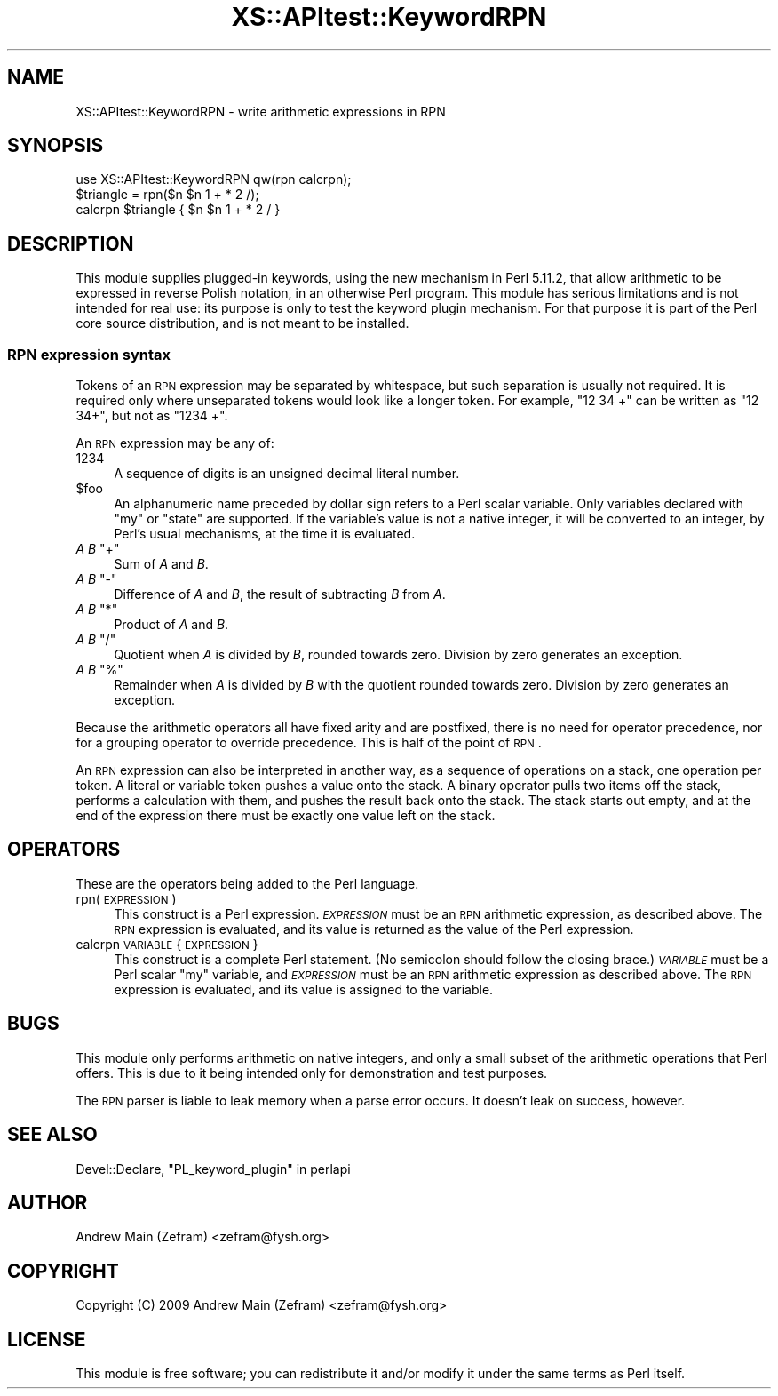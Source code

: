 .\" Automatically generated by Pod::Man 2.23 (Pod::Simple 3.14)
.\"
.\" Standard preamble:
.\" ========================================================================
.de Sp \" Vertical space (when we can't use .PP)
.if t .sp .5v
.if n .sp
..
.de Vb \" Begin verbatim text
.ft CW
.nf
.ne \\$1
..
.de Ve \" End verbatim text
.ft R
.fi
..
.\" Set up some character translations and predefined strings.  \*(-- will
.\" give an unbreakable dash, \*(PI will give pi, \*(L" will give a left
.\" double quote, and \*(R" will give a right double quote.  \*(C+ will
.\" give a nicer C++.  Capital omega is used to do unbreakable dashes and
.\" therefore won't be available.  \*(C` and \*(C' expand to `' in nroff,
.\" nothing in troff, for use with C<>.
.tr \(*W-
.ds C+ C\v'-.1v'\h'-1p'\s-2+\h'-1p'+\s0\v'.1v'\h'-1p'
.ie n \{\
.    ds -- \(*W-
.    ds PI pi
.    if (\n(.H=4u)&(1m=24u) .ds -- \(*W\h'-12u'\(*W\h'-12u'-\" diablo 10 pitch
.    if (\n(.H=4u)&(1m=20u) .ds -- \(*W\h'-12u'\(*W\h'-8u'-\"  diablo 12 pitch
.    ds L" ""
.    ds R" ""
.    ds C` ""
.    ds C' ""
'br\}
.el\{\
.    ds -- \|\(em\|
.    ds PI \(*p
.    ds L" ``
.    ds R" ''
'br\}
.\"
.\" Escape single quotes in literal strings from groff's Unicode transform.
.ie \n(.g .ds Aq \(aq
.el       .ds Aq '
.\"
.\" If the F register is turned on, we'll generate index entries on stderr for
.\" titles (.TH), headers (.SH), subsections (.SS), items (.Ip), and index
.\" entries marked with X<> in POD.  Of course, you'll have to process the
.\" output yourself in some meaningful fashion.
.ie \nF \{\
.    de IX
.    tm Index:\\$1\t\\n%\t"\\$2"
..
.    nr % 0
.    rr F
.\}
.el \{\
.    de IX
..
.\}
.\"
.\" Accent mark definitions (@(#)ms.acc 1.5 88/02/08 SMI; from UCB 4.2).
.\" Fear.  Run.  Save yourself.  No user-serviceable parts.
.    \" fudge factors for nroff and troff
.if n \{\
.    ds #H 0
.    ds #V .8m
.    ds #F .3m
.    ds #[ \f1
.    ds #] \fP
.\}
.if t \{\
.    ds #H ((1u-(\\\\n(.fu%2u))*.13m)
.    ds #V .6m
.    ds #F 0
.    ds #[ \&
.    ds #] \&
.\}
.    \" simple accents for nroff and troff
.if n \{\
.    ds ' \&
.    ds ` \&
.    ds ^ \&
.    ds , \&
.    ds ~ ~
.    ds /
.\}
.if t \{\
.    ds ' \\k:\h'-(\\n(.wu*8/10-\*(#H)'\'\h"|\\n:u"
.    ds ` \\k:\h'-(\\n(.wu*8/10-\*(#H)'\`\h'|\\n:u'
.    ds ^ \\k:\h'-(\\n(.wu*10/11-\*(#H)'^\h'|\\n:u'
.    ds , \\k:\h'-(\\n(.wu*8/10)',\h'|\\n:u'
.    ds ~ \\k:\h'-(\\n(.wu-\*(#H-.1m)'~\h'|\\n:u'
.    ds / \\k:\h'-(\\n(.wu*8/10-\*(#H)'\z\(sl\h'|\\n:u'
.\}
.    \" troff and (daisy-wheel) nroff accents
.ds : \\k:\h'-(\\n(.wu*8/10-\*(#H+.1m+\*(#F)'\v'-\*(#V'\z.\h'.2m+\*(#F'.\h'|\\n:u'\v'\*(#V'
.ds 8 \h'\*(#H'\(*b\h'-\*(#H'
.ds o \\k:\h'-(\\n(.wu+\w'\(de'u-\*(#H)/2u'\v'-.3n'\*(#[\z\(de\v'.3n'\h'|\\n:u'\*(#]
.ds d- \h'\*(#H'\(pd\h'-\w'~'u'\v'-.25m'\f2\(hy\fP\v'.25m'\h'-\*(#H'
.ds D- D\\k:\h'-\w'D'u'\v'-.11m'\z\(hy\v'.11m'\h'|\\n:u'
.ds th \*(#[\v'.3m'\s+1I\s-1\v'-.3m'\h'-(\w'I'u*2/3)'\s-1o\s+1\*(#]
.ds Th \*(#[\s+2I\s-2\h'-\w'I'u*3/5'\v'-.3m'o\v'.3m'\*(#]
.ds ae a\h'-(\w'a'u*4/10)'e
.ds Ae A\h'-(\w'A'u*4/10)'E
.    \" corrections for vroff
.if v .ds ~ \\k:\h'-(\\n(.wu*9/10-\*(#H)'\s-2\u~\d\s+2\h'|\\n:u'
.if v .ds ^ \\k:\h'-(\\n(.wu*10/11-\*(#H)'\v'-.4m'^\v'.4m'\h'|\\n:u'
.    \" for low resolution devices (crt and lpr)
.if \n(.H>23 .if \n(.V>19 \
\{\
.    ds : e
.    ds 8 ss
.    ds o a
.    ds d- d\h'-1'\(ga
.    ds D- D\h'-1'\(hy
.    ds th \o'bp'
.    ds Th \o'LP'
.    ds ae ae
.    ds Ae AE
.\}
.rm #[ #] #H #V #F C
.\" ========================================================================
.\"
.IX Title "XS::APItest::KeywordRPN 3"
.TH XS::APItest::KeywordRPN 3 "2011-01-09" "perl v5.12.3" "Perl Programmers Reference Guide"
.\" For nroff, turn off justification.  Always turn off hyphenation; it makes
.\" way too many mistakes in technical documents.
.if n .ad l
.nh
.SH "NAME"
XS::APItest::KeywordRPN \- write arithmetic expressions in RPN
.SH "SYNOPSIS"
.IX Header "SYNOPSIS"
.Vb 1
\&        use XS::APItest::KeywordRPN qw(rpn calcrpn);
\&
\&        $triangle = rpn($n $n 1 + * 2 /);
\&
\&        calcrpn $triangle { $n $n 1 + * 2 / }
.Ve
.SH "DESCRIPTION"
.IX Header "DESCRIPTION"
This module supplies plugged-in keywords, using the new mechanism in Perl
5.11.2, that allow arithmetic to be expressed in reverse Polish notation,
in an otherwise Perl program.  This module has serious limitations and
is not intended for real use: its purpose is only to test the keyword
plugin mechanism.  For that purpose it is part of the Perl core source
distribution, and is not meant to be installed.
.SS "\s-1RPN\s0 expression syntax"
.IX Subsection "RPN expression syntax"
Tokens of an \s-1RPN\s0 expression may be separated by whitespace, but such
separation is usually not required.  It is required only where unseparated
tokens would look like a longer token.  For example, \f(CW\*(C`12 34 +\*(C'\fR can be
written as \f(CW\*(C`12 34+\*(C'\fR, but not as \f(CW\*(C`1234 +\*(C'\fR.
.PP
An \s-1RPN\s0 expression may be any of:
.ie n .IP "1234" 4
.el .IP "\f(CW1234\fR" 4
.IX Item "1234"
A sequence of digits is an unsigned decimal literal number.
.ie n .IP "$foo" 4
.el .IP "\f(CW$foo\fR" 4
.IX Item "$foo"
An alphanumeric name preceded by dollar sign refers to a Perl scalar
variable.  Only variables declared with \f(CW\*(C`my\*(C'\fR or \f(CW\*(C`state\*(C'\fR are supported.
If the variable's value is not a native integer, it will be converted
to an integer, by Perl's usual mechanisms, at the time it is evaluated.
.ie n .IP "\fIA\fR \fIB\fR ""+""" 4
.el .IP "\fIA\fR \fIB\fR \f(CW+\fR" 4
.IX Item "A B +"
Sum of \fIA\fR and \fIB\fR.
.ie n .IP "\fIA\fR \fIB\fR ""\-""" 4
.el .IP "\fIA\fR \fIB\fR \f(CW\-\fR" 4
.IX Item "A B -"
Difference of \fIA\fR and \fIB\fR, the result of subtracting \fIB\fR from \fIA\fR.
.ie n .IP "\fIA\fR \fIB\fR ""*""" 4
.el .IP "\fIA\fR \fIB\fR \f(CW*\fR" 4
.IX Item "A B *"
Product of \fIA\fR and \fIB\fR.
.ie n .IP "\fIA\fR \fIB\fR ""/""" 4
.el .IP "\fIA\fR \fIB\fR \f(CW/\fR" 4
.IX Item "A B /"
Quotient when \fIA\fR is divided by \fIB\fR, rounded towards zero.
Division by zero generates an exception.
.ie n .IP "\fIA\fR \fIB\fR ""%""" 4
.el .IP "\fIA\fR \fIB\fR \f(CW%\fR" 4
.IX Item "A B %"
Remainder when \fIA\fR is divided by \fIB\fR with the quotient rounded towards zero.
Division by zero generates an exception.
.PP
Because the arithmetic operators all have fixed arity and are postfixed,
there is no need for operator precedence, nor for a grouping operator
to override precedence.  This is half of the point of \s-1RPN\s0.
.PP
An \s-1RPN\s0 expression can also be interpreted in another way, as a sequence
of operations on a stack, one operation per token.  A literal or variable
token pushes a value onto the stack.  A binary operator pulls two items
off the stack, performs a calculation with them, and pushes the result
back onto the stack.  The stack starts out empty, and at the end of the
expression there must be exactly one value left on the stack.
.SH "OPERATORS"
.IX Header "OPERATORS"
These are the operators being added to the Perl language.
.IP "rpn(\s-1EXPRESSION\s0)" 4
.IX Item "rpn(EXPRESSION)"
This construct is a Perl expression.  \fI\s-1EXPRESSION\s0\fR must be an \s-1RPN\s0
arithmetic expression, as described above.  The \s-1RPN\s0 expression is
evaluated, and its value is returned as the value of the Perl expression.
.IP "calcrpn \s-1VARIABLE\s0 { \s-1EXPRESSION\s0 }" 4
.IX Item "calcrpn VARIABLE { EXPRESSION }"
This construct is a complete Perl statement.  (No semicolon should
follow the closing brace.)  \fI\s-1VARIABLE\s0\fR must be a Perl scalar \f(CW\*(C`my\*(C'\fR
variable, and \fI\s-1EXPRESSION\s0\fR must be an \s-1RPN\s0 arithmetic expression as
described above.  The \s-1RPN\s0 expression is evaluated, and its value is
assigned to the variable.
.SH "BUGS"
.IX Header "BUGS"
This module only performs arithmetic on native integers, and only a
small subset of the arithmetic operations that Perl offers.  This is
due to it being intended only for demonstration and test purposes.
.PP
The \s-1RPN\s0 parser is liable to leak memory when a parse error occurs.
It doesn't leak on success, however.
.SH "SEE ALSO"
.IX Header "SEE ALSO"
Devel::Declare,
\&\*(L"PL_keyword_plugin\*(R" in perlapi
.SH "AUTHOR"
.IX Header "AUTHOR"
Andrew Main (Zefram) <zefram@fysh.org>
.SH "COPYRIGHT"
.IX Header "COPYRIGHT"
Copyright (C) 2009 Andrew Main (Zefram) <zefram@fysh.org>
.SH "LICENSE"
.IX Header "LICENSE"
This module is free software; you can redistribute it and/or modify it
under the same terms as Perl itself.
